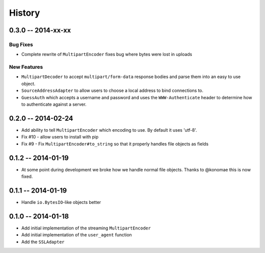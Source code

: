 History
=======

0.3.0 -- 2014-xx-xx
-------------------

Bug Fixes
~~~~~~~~~

- Complete rewrite of ``MultipartEncoder`` fixes bug where bytes were lost in
  uploads

New Features
~~~~~~~~~~~~

- ``MultipartDecoder`` to accept ``multipart/form-data`` response bodies and
  parse them into an easy to use object.

- ``SourceAddressAdapter`` to allow users to choose a local address to bind
  connections to.

- ``GuessAuth`` which accepts a username and password and uses the
  ``WWW-Authenticate`` header to determine how to authenticate against a
  server.

0.2.0 -- 2014-02-24
-------------------

- Add ability to tell ``MultipartEncoder`` which encoding to use. By default 
  it uses 'utf-8'.

- Fix #10 - allow users to install with pip

- Fix #9 - Fix ``MultipartEncoder#to_string`` so that it properly handles file 
  objects as fields

0.1.2 -- 2014-01-19
-------------------

- At some point during development we broke how we handle normal file objects.  
  Thanks to @konomae this is now fixed.

0.1.1 -- 2014-01-19
-------------------

- Handle ``io.BytesIO``-like objects better

0.1.0 -- 2014-01-18
-------------------

- Add initial implementation of the streaming ``MultipartEncoder``

- Add initial implementation of the ``user_agent`` function

- Add the ``SSLAdapter``
